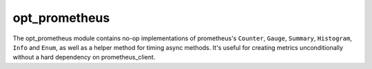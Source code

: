 opt\_prometheus
===============

The opt\_prometheus module contains no-op implementations of prometheus's
``Counter``, ``Gauge``, ``Summary``, ``Histogram``, ``Info`` and ``Enum``,
as well as a helper method for timing async methods. It's useful for creating
metrics unconditionally without a hard dependency on prometheus\_client.

.. attribute:: is_installed

   A boolean indicating whether ``prometheus_client`` was successfully imported.

   :type: bool
   :canonical: mautrix.util.opt_prometheus.is_installed

.. decorator:: async_time(metric)

   Measure the time that each execution of the decorated async function takes.

   This is equivalent to the ``time`` method-decorator in the metrics, but
   supports async functions.

   :param Gauge/Summary/Histogram metric: The metric instance to store the measures in.
   :canonical: mautrix.util.opt_prometheus.async_time

